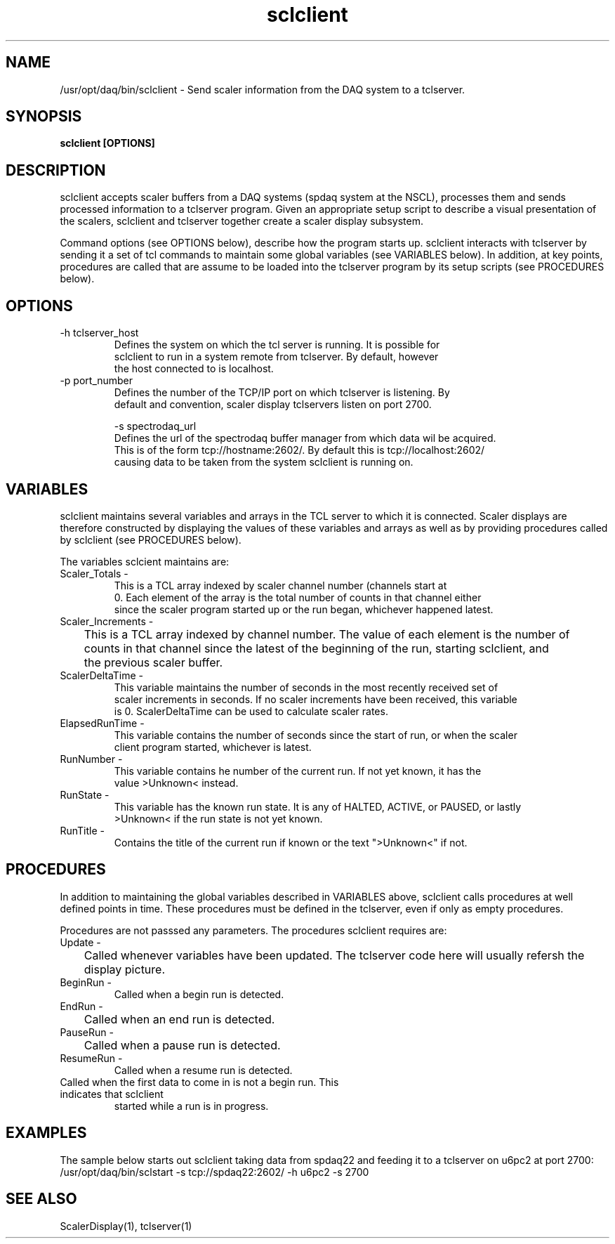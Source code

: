 .TH sclclient 1 "August 2004" nscldaq-7.4  "USER COMMANDS"

.SH NAME

/usr/opt/daq/bin/sclclient \- Send scaler information from the DAQ system to a tclserver.

.SH SYNOPSIS

.B sclclient [OPTIONS] 

.SH DESCRIPTION

.PP
sclclient accepts scaler buffers from a DAQ systems (spdaq system at the NSCL),
processes them and sends processed information to a tclserver program.  Given
an appropriate setup script to describe a visual presentation of the scalers, 
sclclient and tclserver together create a scaler display subsystem.
.PP
Command options (see OPTIONS below), describe how the program starts up.
sclclient interacts with tclserver by sending it a set of tcl commands to
maintain some global variables (see VARIABLES below).  In addition, at key
points, procedures are called that are assume to be loaded into the tclserver
program by its setup scripts (see PROCEDURES below).

.SH OPTIONS
.TP
\-h tclserver_host
   Defines the system on which the tcl server is running.  It is possible for 
   sclclient to run in a system remote from tclserver.  By default, however
   the host connected to is localhost.
   
.TP
\-p port_number
    Defines the number of the TCP/IP port on which tclserver is listening.  By 
    default and convention, scaler display tclservers listen on port 2700.
    
\-s spectrodaq_url
   Defines the url of the spectrodaq buffer manager from which data wil be acquired.
   This is of the form tcp://hostname:2602/.  By default this is tcp://localhost:2602/ 
   causing data to be taken from the system sclclient is running on.

.SH VARIABLES
.PP
sclclient maintains several variables and arrays in the TCL server to which it is
connected.   Scaler displays are therefore constructed by displaying the values of
these variables and arrays as well as by providing procedures called by sclclient 
(see PROCEDURES below).
.PP
The variables sclcient maintains are:
.TP
Scaler\_Totals \- 
This is a TCL array indexed by scaler channel number (channels start at
   0.  Each element of the array is the total number of counts in that channel either
   since the scaler program started up or the run began, whichever happened latest.
.TP
Scaler\_Increments \- 
	This is a TCL array indexed by channel number. The value of each element is the number of
	counts in that channel since the latest of the beginning of the run, starting sclclient, and 
	the previous scaler buffer.
.TP
ScalerDeltaTime \-
    This variable maintains the number of seconds in the most recently received set of 
    scaler increments in seconds.  If no scaler increments have been received, this variable
    is 0.  ScalerDeltaTime can be used to calculate scaler rates.
.TP
ElapsedRunTime \-
    This variable contains the number of seconds since the start of run, or when the scaler 
    client program started, whichever is latest.
.TP
RunNumber \-
   This variable contains he number of the current run. If not yet known, it has the
   value >Unknown< instead.
.TP
RunState \-
   This variable has the known run state.  It is any of HALTED, ACTIVE, or PAUSED, or lastly
   >Unknown< if the run state is not yet known.
.TP
RunTitle \-
   Contains the title of the current run if known or the text ">Unknown<" if not.



.SH PROCEDURES
.PP
In addition to maintaining the global variables described in VARIABLES above, sclclient 
calls procedures at well defined points in time.  These procedures must be defined in the tclserver,
even if only as empty procedures.
.PP
Procedures are not passsed any parameters.
The procedures sclclient requires are:
.TP
Update \-
	Called whenever variables have been updated.  The tclserver code here will usually refersh the
	display picture.
.TP
BeginRun \-
    Called when a begin run is detected.

.TP
EndRun \-
	Called when an end run is detected.
.TP
PauseRun \-
	Called when a pause run is detected.

.TP 
ResumeRun \-
   Called when a resume run is detected.

.TP RunInProgress \-
   Called when the first data to come in is not a begin run.  This indicates that sclclient
   started while a run is in progress.

.SH EXAMPLES

.PP
The sample below starts out sclclient taking data from spdaq22 and feeding it to a tclserver on u6pc2
at port 2700:
.nf
/usr/opt/daq/bin/sclstart -s tcp://spdaq22:2602/ -h u6pc2 -s 2700
.fi
.SH "SEE ALSO"

ScalerDisplay(1), tclserver(1)
